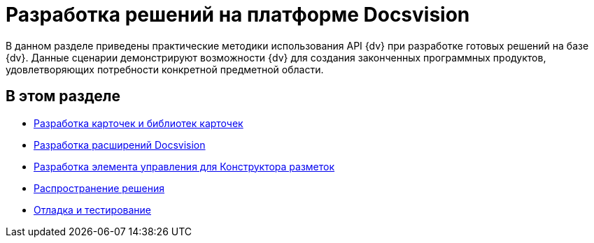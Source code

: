 = Разработка решений на платформе Docsvision

В данном разделе приведены практические методики использования API {dv} при разработке готовых решений на базе {dv}. Данные сценарии демонстрируют возможности {dv} для создания законченных программных продуктов, удовлетворяющих потребности конкретной предметной области.

== В этом разделе

* xref:dm_developmentcards.adoc[Разработка карточек и библиотек карточек]
* xref:dm_extension.adoc[Разработка расширений Docsvision]
* xref:dm_cretatesolution_createcontrol.adoc[Разработка элемента управления для Конструктора разметок]
* xref:dm_distribution.adoc[Распространение решения]
* xref:dm_testing.adoc[Отладка и тестирование]
